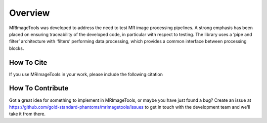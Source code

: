 Overview
--------

MRImageTools was developed to address the need to test MR image processing pipelines.
A strong emphasis has been placed on ensuring traceability of the developed
code, in particular with respect to testing. The library uses a ‘pipe and filter’ architecture
with ‘filters’ performing data processing, which provides a common interface between processing
blocks.

How To Cite
~~~~~~~~~~~~

If you use MRImageTools in your work, please include the following citation

.. bibliography::
    :filter: False
    :style: unsrt

    OliverTaylor2021


How To Contribute
~~~~~~~~~~~~~~~~~~

Got a great idea for something to implement in MRImageTools, or maybe you have just
found a bug? Create an issue at
https://github.com/gold-standard-phantoms/mrimagetools/issues to get in touch with
the development team and we'll take it from there.
